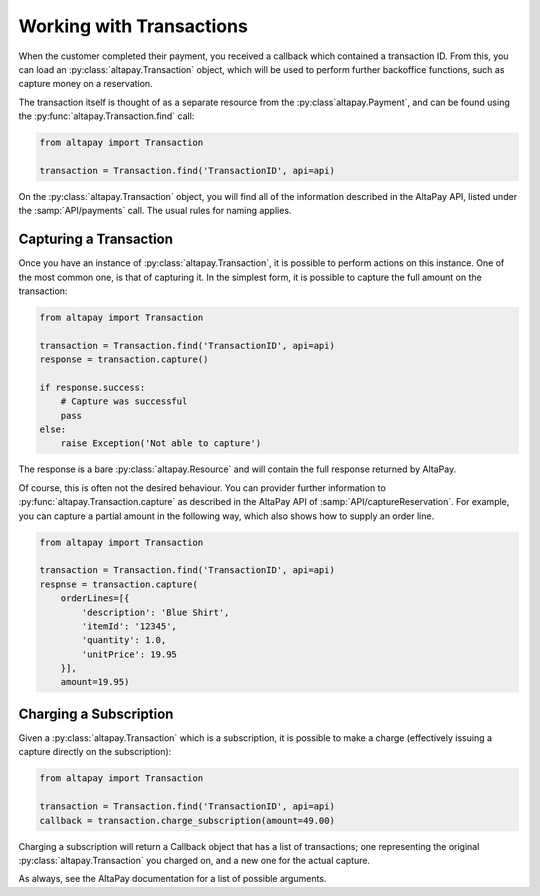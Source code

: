 .. _guide-working-with-transactions:

Working with Transactions
=========================

When the customer completed their payment, you received a callback which contained a transaction ID. From this, you can load an :py:class:`altapay.Transaction` object, which will be used to perform further backoffice functions, such as capture money on a reservation.

The transaction itself is thought of as a separate resource from the :py:class`altapay.Payment`, and can be found using the :py:func:`altapay.Transaction.find` call:

.. code :: python

    from altapay import Transaction

    transaction = Transaction.find('TransactionID', api=api)

On the :py:class:`altapay.Transaction` object, you will find all of the information described in the AltaPay API, listed under the :samp:`API/payments` call. The usual rules for naming applies.

.. _guide-working-with-transactions-capturing-transaction:

Capturing a Transaction
+++++++++++++++++++++++

Once you have an instance of :py:class:`altapay.Transaction`, it is possible to perform actions on this instance. One of the most common one, is that of capturing it. In the simplest form, it is possible to capture the full amount on the transaction:

.. code :: python

    from altapay import Transaction

    transaction = Transaction.find('TransactionID', api=api)
    response = transaction.capture()

    if response.success:
        # Capture was successful
        pass
    else:
        raise Exception('Not able to capture')

The response is a bare :py:class:`altapay.Resource` and will contain the full response returned by AltaPay.

Of course, this is often not the desired behaviour. You can provider further information to :py:func:`altapay.Transaction.capture` as described in the AltaPay API of :samp:`API/captureReservation`. For example, you can capture a partial amount in the following way, which also shows how to supply an order line.

.. code :: python

    from altapay import Transaction

    transaction = Transaction.find('TransactionID', api=api)
    respnse = transaction.capture(
        orderLines=[{
            'description': 'Blue Shirt',
            'itemId': '12345',
            'quantity': 1.0,
            'unitPrice': 19.95
        }],
        amount=19.95)

.. _guide-working-with-transactions-charge-subscription:

Charging a Subscription
+++++++++++++++++++++++

Given a :py:class:`altapay.Transaction` which is a subscription, it is possible to make a charge (effectively issuing a capture directly on the subscription):

.. code :: python

    from altapay import Transaction

    transaction = Transaction.find('TransactionID', api=api)
    callback = transaction.charge_subscription(amount=49.00)

Charging a subscription will return a Callback object that has a list of transactions; one representing the original :py:class:`altapay.Transaction` you charged on, and a new one for the actual capture.

As always, see the AltaPay documentation for a list of possible arguments.
